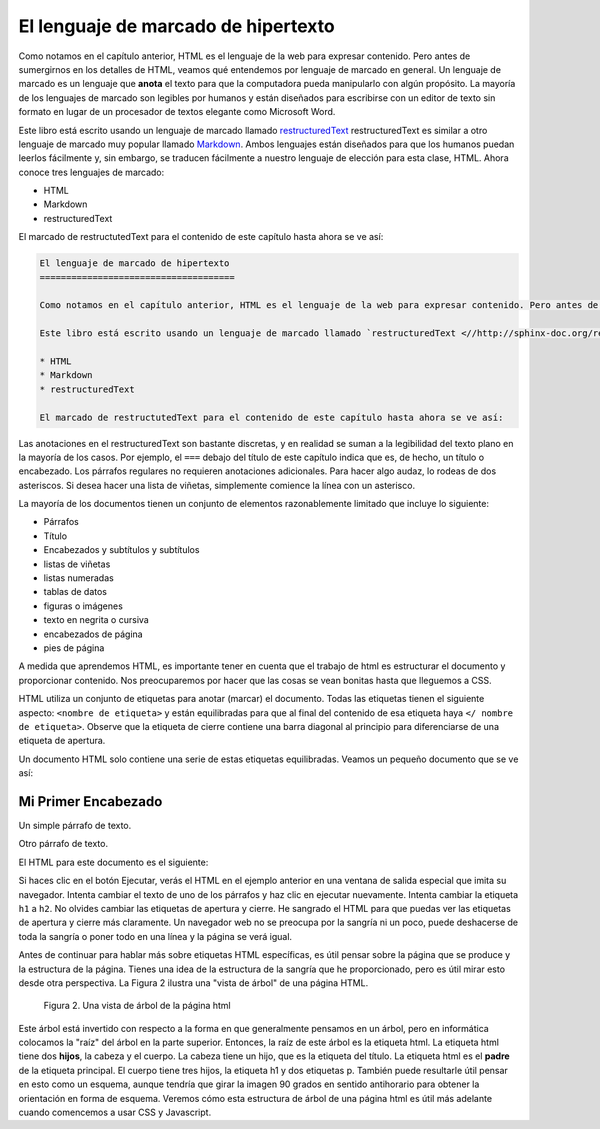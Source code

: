 El lenguaje de marcado de hipertexto
=======================================

Como notamos en el capítulo anterior, HTML es el lenguaje de la web para expresar contenido. Pero antes de sumergirnos en los detalles de HTML, veamos qué entendemos por lenguaje de marcado en general. Un lenguaje de marcado es un lenguaje que **anota** el texto para que la computadora pueda manipularlo con algún propósito. La mayoría de los lenguajes de marcado son legibles por humanos y están diseñados para escribirse con un editor de texto sin formato en lugar de un procesador de textos elegante como Microsoft Word.

Este libro está escrito usando un lenguaje de marcado llamado `restructuredText <//http://sphinx-doc.org/rest.html>`_ restructuredText es similar a otro lenguaje de marcado muy popular llamado `Markdown <http://daringfireball.net/projects/markdown/syntax>`_.  Ambos lenguajes están diseñados para que los humanos puedan leerlos fácilmente y, sin embargo, se traducen fácilmente a nuestro lenguaje de elección para esta clase, HTML. Ahora conoce tres lenguajes de marcado:

* HTML
* Markdown
* restructuredText

El marcado de restructutedText para el contenido de este capítulo hasta ahora se ve así:

.. code-block:: rst

   El lenguaje de marcado de hipertexto
   =====================================

   Como notamos en el capítulo anterior, HTML es el lenguaje de la web para expresar contenido. Pero antes de sumergirnos en los detalles de HTML, veamos qué entendemos por lenguaje de marcado en general. Un lenguaje de marcado es un lenguaje que **anota** el texto para que la computadora pueda manipularlo con algún propósito. La mayoría de los lenguajes de marcado son legibles por humanos y están diseñados para escribirse con un editor de texto sin formato en lugar de un procesador de textos elegante como Microsoft Word.

   Este libro está escrito usando un lenguaje de marcado llamado `restructuredText <//http://sphinx-doc.org/rest.html>`_ restructuredText es similar a otro lenguaje de marcado muy popular llamado `Markdown <http://daringfireball.net/projects/markdown/syntax>`_.  Ambos lenguajes están diseñados para que los humanos puedan leerlos fácilmente y, sin embargo, se traducen fácilmente a nuestro lenguaje de elección para esta clase, HTML. Ahora conoce tres lenguajes de marcado:

   * HTML
   * Markdown
   * restructuredText

   El marcado de restructutedText para el contenido de este capítulo hasta ahora se ve así:
   

Las anotaciones en el restructuredText son bastante discretas, y en realidad se suman a la legibilidad del texto plano en la mayoría de los casos. Por ejemplo, el ``===`` debajo del título de este capítulo indica que es, de hecho, un título o encabezado. Los párrafos regulares no requieren anotaciones adicionales. Para hacer algo audaz, lo rodeas de dos asteriscos. Si desea hacer una lista de viñetas, simplemente comience la línea con un asterisco.

La mayoría de los documentos tienen un conjunto de elementos razonablemente limitado que incluye lo siguiente:

* Párrafos
* Título
* Encabezados y subtítulos y subtítulos
* listas de viñetas
* listas numeradas
* tablas de datos
* figuras o imágenes
* texto en negrita o cursiva
* encabezados de página
* pies de página

A medida que aprendemos HTML, es importante tener en cuenta que el trabajo de html es estructurar el documento y proporcionar contenido. Nos preocuparemos por hacer que las cosas se vean bonitas hasta que lleguemos a CSS.

HTML utiliza un conjunto de etiquetas para anotar (marcar) el documento. Todas las etiquetas tienen el siguiente aspecto: ``<nombre de etiqueta>`` y están equilibradas para que al final del contenido de esa etiqueta haya ``</ nombre de etiqueta>``. Observe que la etiqueta de cierre contiene una barra diagonal al principio para diferenciarse de una etiqueta de apertura.

Un documento HTML solo contiene una serie de estas etiquetas equilibradas. Veamos un pequeño documento que se ve así:

Mi Primer Encabezado
---------------------

Un simple párrafo de texto.

Otro párrafo de texto.


El HTML para este documento es el siguiente:

.. activecode:: html_1
   :language: html
   
   <html>
       <head>
           <title>Test Page</title>
       </head>
       <body>
           <h1>Mi Primer Encabezado</h1>
           <p>Un simple párrafo de texto.</p>
           <p>Otro párrafo de texto.</p>
       </body>
   </html>



Si haces clic en el botón Ejecutar, verás el HTML en el ejemplo anterior en una ventana de salida especial que imita su navegador. Intenta cambiar el texto de uno de los párrafos y haz clic en ejecutar nuevamente. Intenta cambiar la etiqueta ``h1`` a ``h2``. No olvides cambiar las etiquetas de apertura y cierre. He sangrado el HTML para que puedas ver las etiquetas de apertura y cierre más claramente. Un navegador web no se preocupa por la sangría ni un poco, puede deshacerse de toda la sangría o poner todo en una línea y la página se verá igual.


Antes de continuar para hablar más sobre etiquetas HTML específicas, es útil pensar sobre la página que se produce y la estructura de la página. Tienes una idea de la estructura de la sangría que he proporcionado, pero es útil mirar esto desde otra perspectiva. La Figura 2 ilustra una "vista de árbol" de una página HTML.

.. figure:: Figures/tree.svg

   Figura 2. Una vista de árbol de la página html

Este árbol está invertido con respecto a la forma en que generalmente pensamos en un árbol, pero en informática colocamos la "raíz" del árbol en la parte superior. Entonces, la raíz de este árbol es la etiqueta html. La etiqueta html tiene dos **hijos**, la cabeza y el cuerpo. La cabeza tiene un hijo, que es la etiqueta del título. La etiqueta html es el **padre** de la etiqueta principal. El cuerpo tiene tres hijos, la etiqueta h1 y dos etiquetas p. También puede resultarle útil pensar en esto como un esquema, aunque tendría que girar la imagen 90 grados en sentido antihorario para obtener la orientación en forma de esquema. Veremos cómo esta estructura de árbol de una página html es útil más adelante cuando comencemos a usar CSS y Javascript.




